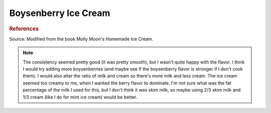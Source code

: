 .. index::
   single: gelato; boysenberry

Boysenberry Ice Cream
=====================

.. ingredients::

   - 245 g (1 cup) milk
   - 240 g (1 cup) cream
   - 1/2 cup plus a tiny bit sugar
   - 1 pint frozen boysenberries
   - juice half a lemon
   - ~1/2 tsp vanilla

.. procedure::

   Heat frozen boysenberries, 1/2 cup sugar, and lemon juice in a pan.
   Cook (stirring frequently) until mixture begins to thicken.  Cool.
   Heat milk, cream and a little bit of sugar until it is just boiling.
   Remove from heat, cover, and let steep for 20 minutes. Cool.
   Once both mixtures have fully cooled, mix together and add vanilla.
   Churn.

.. rubric:: References

Source: Modified from the book Molly Moon's Homemade Ice Cream.

.. note::

   The consistency seemed pretty good (it was pretty smooth), but I wasn't quite happy with the flavor.  I think I would try adding more boysenberries (and maybe see if the boysenberry flavor is stronger if I don't cook them).  I would also alter the ratio of milk and cream so there's more milk and less cream.  The ice cream seemed too creamy to me, when I wanted the berry flavor to dominate.  I'm not sure what was the fat percentage of the milk I used for this, but I don't think it was skim milk, so maybe using 2/3 skim milk and 1/3 cream (like I do for mint ice cream) would be better.